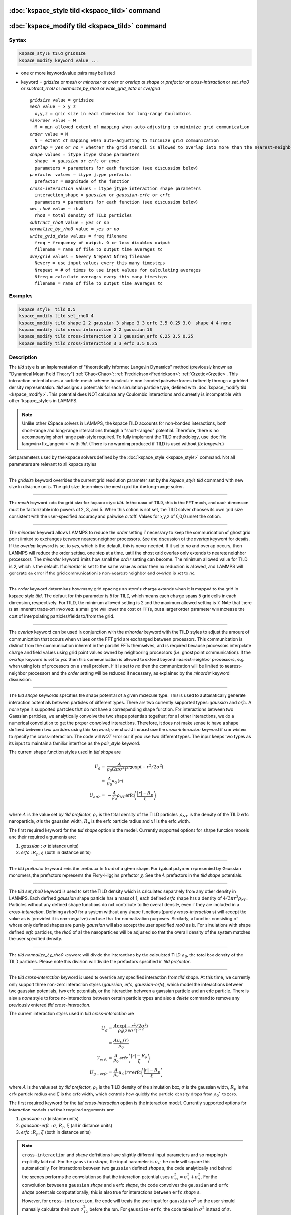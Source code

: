 .. index:: kspace_tild 

:doc:`kspace_style tild <kspace_tild>` command
====================================================

:doc:`kspace_modify tild <kspace_tild>` command
=====================================================

Syntax
""""""

.. code-block:: LAMMPS

   kspace_style tild gridsize
   kspace_modify keyword value ...

* one or more keyword/value pairs may be listed
* keyword = *gridsize* or *mesh* or *minorder* or *order* or *overlap* or *shape* or *prefactor* or *cross-interaction* or *set_rho0* or *subtract_rho0* or *normalize_by_rho0* or *write_grid_data* or *ave/grid*

  .. parsed-literal::

       *gridsize* value = gridsize
       *mesh* value = x y z
         x,y,z = grid size in each dimension for long-range Coulombics
       *minorder* value = M
         M = min allowed extent of mapping when auto-adjusting to minimize grid communication
       *order* value = N
         N = extent of mapping when auto-adjusting to minimize grid communication
       *overlap* = *yes* or *no* = whether the grid stencil is allowed to overlap into more than the nearest-neighbor processor
       *shape* values = itype itype shape parameters
         shape  = *gaussian* or *erfc* or *none*
         parameters = parameters for each function (see discussion below)
       *prefactor* values = itype jtype prefactor
         prefactor = magnitude of the function 
       *cross-interaction* values = itype jtype interaction_shape parameters
         interaction_shape = *gaussian* or *gaussian-erfc* or *erfc*
         parameters = parameters for each function (see discussion below)
       *set_rho0* value = rho0
         rho0 = total density of TILD particles
       *subtract_rho0* value = *yes* or *no*
       *normalize_by_rho0* value = *yes* or *no*
       *write_grid_data* values = freq filename
         freq = frequency of output. 0 or less disables output
         filename = name of file to output time averages to
       *ave/grid* values = Nevery Nrepeat Nfreq filename 
         Nevery = use input values every this many timesteps
         Nrepeat = # of times to use input values for calculating averages
         Nfreq = calculate averages every this many timesteps
         filename = name of file to output time averages to

       

Examples
""""""""

.. code-block:: LAMMPS

   kspace_style  tild 0.5
   kspace_modify tild set_rho0 4
   kspace_modify tild shape 2 2 gaussian 3 shape 3 3 erfc 3.5 0.25 3.0  shape 4 4 none
   kspace_modify tild cross-interaction 2 2 gaussian 18
   kspace_modify tild cross-interaction 3 1 gaussian_erfc 0.25 3.5 0.25
   kspace_modify tild cross-interaction 3 3 erfc 3.5 0.25

Description
"""""""""""

The *tild* style is an implementation of "theoretically informed Langevin Dynamics" method (previously known as "Dynamical Mean Field Theory") :ref:`Chao<Chao>`: :ref:`Fredrickson<Fredrickson>`: :ref:`Grzetic<Grzetic>`. This interaction potential uses a particle-mesh scheme to calculate non-bonded pairwise forces indirectly through a gridded density representation. *tild* assigns a potentials for each simulation particle type, defined with :doc:`kspace_modify tild <kspace_modify>`. This potential does NOT calculate any Coulombic interactions and currently is incompatible with other `kspace_style`s in LAMMPS. 

.. note::

   Unlike other KSpace solvers in LAMMPS, the kspace TILD accounts for
   non-bonded interactions, both short-range and long-range interactions through
   a "short-ranged" potential. Therefore, there is no accompanying short range
   pair-style required. To fully implement the TILD methodology, use 
   :doc:`fix langevin<fix_langevin>` with *tild*. 
   (There is no warning produced if TILD is used without `fix langevin`.) 


Set parameters used by the kspace solvers defined by the
:doc:`kspace_style <kspace_style>` command.  Not all parameters are
relevant to all kspace styles.

----------

The *gridsize* keyword overrides the current grid resolution parameter set by
the `kspace_style tild` command with new size in distance units. 
The grid size determines the mesh grid for the long-range solver.

----------

The *mesh* keyword sets the grid size for kspace style *tild*\ .
In the case of TILD, this is the FFT mesh, and each dimension
must be factorizable into powers of 2, 3, and 5.  When this option is 
not set, the TILD solver chooses its own grid size, consistent with the
user-specified accuracy and pairwise cutoff.  Values for x,y,z of
0,0,0 unset the option.

----------

The *minorder* keyword allows LAMMPS to reduce the *order* setting if
necessary to keep the communication of ghost grid point limited to
exchanges between nearest-neighbor processors.  See the discussion of
the *overlap* keyword for details.  If the *overlap* keyword is set to
*yes*, which is the default, this is never needed.  If it set to *no*
and overlap occurs, then LAMMPS will reduce the order setting, one
step at a time, until the ghost grid overlap only extends to nearest
neighbor processors.  The *minorder* keyword limits how small the
*order* setting can become.  The minimum allowed value for TILD is 2,
which is the default.  If *minorder* is set to the same value as
*order* then no reduction is allowed, and LAMMPS will generate an
error if the grid communication is non-nearest-neighbor and *overlap*
is set to *no*\ . 

----------

The *order* keyword determines how many grid spacings an atom's charge
extends when it is mapped to the grid in kspace style *tild*\ .
The default for this parameter is 5 for TILD, which
means each charge spans 5 grid cells in each dimension,
respectively.  For TILD, the minimum allowed
setting is 2 and the maximum allowed setting is 7. Note that there is an
inherent trade-off involved: a small grid will lower the cost of FFTs, 
but a larger order parameter will increase the cost
of interpolating particles/fields to/from the grid.

----------

The *overlap* keyword can be used in conjunction with the *minorder*
keyword with the TILD styles to adjust the amount of communication
that occurs when values on the FFT grid are exchanged between
processors.  This communication is distinct from the communication
inherent in the parallel FFTs themselves, and is required because
processors interpolate charge and field values using grid point values
owned by neighboring processors (i.e. ghost point communication).  If
the *overlap* keyword is set to *yes* then this communication is
allowed to extend beyond nearest-neighbor processors, e.g. when using
lots of processors on a small problem.  If it is set to *no* then the
communication will be limited to nearest-neighbor processors and the
*order* setting will be reduced if necessary, as explained by the
*minorder* keyword discussion. 

----------

The *tild shape* keywords specifies the shape potential of a given molecule
type. This is used to automatically generate interaction potentials between
particles of different types. There are two currently supported types:
`gaussian` and `erfc`. A `none` type is supported particles that do not have a
corresponding shape function. For interactions between two Gaussian particles,
we analytically convolve the two shape potentials together; for all other
interactions, we do a numerical convolution to get the proper convolved
interactions. Therefore, it does not make sense to have a shape defined between
two particles using this keyword; one should instead use the `cross-interaction`
keyword if one wishes to specify the cross-interaction. The code will *NOT*
error out if you use two different types. The input keeps two types as its input
to maintain a familiar interface as the `pair_style` keyword. 

The current shape function styles used in *tild shape* are

.. math::

   U_{g} = & \frac{A}{\rho_0 (2\pi \sigma^2)^{3/2}} \exp(-r^2/2\sigma^2) \\
         = & \frac{A}{\rho_0} u_G (r) \\
   U_{erfc} = & - \frac{A}{\rho_0}  \rho_{NP} \text{erfc} \left(\frac{\vert r \vert - R_p}{\xi}\right) \\ 

where :math:`A` is the value set by `tild prefactor`\, :math:`\rho_0` is the total density of the TILD particles, :math:`\rho_{NP}` is the density of the TILD erfc nanoparticle, :math:`\sigma`\ is the gaussian width, :math:`R_p` is the erfc particle radius and :math:`xi` is the erfc width.

The first required keyword for the *tild shape* option is the model. 
Currently supported options for shape function models
and their required arguments are:

1. *gaussian* : :math:`\sigma` (distance units)
2. *erfc* : :math:`R_p`, :math:`\xi` (both in distance units)

----------

The *tild prefactor* keyword sets the prefactor in front of a given shape. For
typical polymer represented by Gaussian monomers, the prefactors represents the
Flory-Higgins prefactor :math:`\chi`. See the :math:`A` prefactors in the
*tild shape* potentials.

----------

The *tild set_rho0* keyword is used to set the TILD density which is calculated
separately from any other density in LAMMPS. Each defined `gaussian` shape
particle has a mass of 1, each defined `erfc` shape has a density of 
:math:`4/3 \pi r^3 \rho_{NP}`\ . Particles without any defined shape functions do not contribute to the
overall density, even if they are included in a `cross-interaction`. 
Defining a *rho0* for a system without any shape functions (purely `cross-interaction` s) will
accept the value as is (provided it is non-negative) and use that for
normalization purposes. Similarly, a function consisting of whose only defined
shapes are purely `gaussian` will also accept the user specified *rho0* as is.
For simulations with shape defined `erfc` particles, the *rho0* of all the
nanoparticles will be adjusted so that the overall density of the system matches
the user specified density. 

----------

The *tild normalize_by_rho0* keyword will divide the interactions by the
calculated TILD :math:`\rho_0`\, the total box density of the TILD particles. 
Please note this division will divide the prefactors specified in `tild prefactor`\ .

----------

The *tild cross-interaction* keyword is used to override any specified interaction
from `tild shape`. At this time, we currently only support three non-zero
interaction styles (`gaussian`, `erfc`, `gaussian-erfc`), which model the
interactions between two gaussian potentials, two erfc potentials, or the
interaction between a gaussian particle and an erfc particle. There is also a
`none` style to force no-interactions between certain particle types and also a
`delete` command to remove any previously entered `tild cross-interaction`\ .

The current interaction styles used in *tild cross-interaction* are

.. math::

   U_{g} = & \frac{A\exp(-r^2/2\sigma^2)}{\rho_0 (2\pi \sigma^2)^{3/2}}  \\
         = & \frac{A u_G (r)}{\rho_0} \\
   U_{erfc} = & \frac{A}{\rho_0} \text{erfc} \left(\frac{\vert r \vert - R_p}{\xi}\right) \\ 
   U_{g-erfc} = & \frac{A}{\rho_0} u_G (r) * \text{erfc}
   \left(\frac{\vert r \vert - R_p}{\xi}\right)

where :math:`A` is the value set by `tild prefactor`\ , :math:`\rho_0` is the TILD density of the simulation box, :math:`\sigma` is the gaussian width, :math:`R_p` is the erfc particle radius and :math:`\xi` is the erfc width, which controls how quickly the particle density drops from :math:`\rho_0`` to zero.

The first required keyword for the *tild cross-interaction* option is the interaction model. 
Currently supported options for interaction models
and their required arguments are:

1. *gaussian* : :math:`\sigma` (distance units)
2. *gaussian-erfc* : :math:`\sigma`\ , :math:`R_p`, :math:`\xi` (all in distance units)
3. *erfc* : :math:`R_p`\ , :math:`\xi` (both in distance units)

.. note::

   ``cross-interaction`` and `shape` definitions have slightly different input parameters and so mapping is explicitly laid out.
   For the ``gaussian`` `shape`, the input parameter is :math:`\sigma_{i}`\ ; the code will square this automatically. 
   For interactions between two ``gaussian`` defined `shape` s, the code analytically and behind the scenes performs the convolution so that the interaction potential uses :math:`\sigma^2_{12} = \sigma^2_{1} + \sigma^2_{2}`. For the convolution between a ``gaussian`` `shape` and a erfc `shape`, the code convolves the ``gaussian`` and ``erfc`` `shape` potentials computationally; this is also true for interactions between ``erfc`` `shape` s. 

   However, for ``cross-interaction``, the code will treats the user input for ``gaussian`` :math:`\sigma^2` so the user should manually calculate their own :math:`\sigma_{12}^2` before the run. For ``gaussian-erfc``, the code takes in :math:`\sigma^2` instead of :math:`\sigma`. Additionally, the ``gaussian-erfc`` and ``erfc`` commands do not take into account the :math:`\rho_{NP}` since ``cross-interactions`` assume to know nothing about this. Thus, if you have a value of :math:`\rho_{NP}` that is not 1, you should multiply it by :math:`\rho_{NP}` or :math:`(\rho_{NP})^2` for ``gaussian-erfc`` and ``erfc``, respectively.
   
   Identical simulations defined both ways can be found in examples/tild.

----------

The *write_grid_data* writes the instantaneous gridded density to *filename*. Every *freq* timesteps, the density is overwritten.

----------

The *ave/grid* keywords determines how frequently the density grids are averaged and 
output. The *Nevery*, *Nrepeat*, and *Nfreq* arguments specify on what
timesteps the input values will be used in order to contribute to the average.
The final averaged quantities are generated on timesteps that are a multiple of
*Nfreq*. The average is over *Nrepeat* quantities, computed in the preceding
portion of the simulation every *Nevery* timesteps. *Nfreq* must be a multiple
of *Nevery* and *Nevery* must be non-zero even if *Nrepeat* is 1. Also, the
timesteps contributing to the average value cannot overlap, i.e. *Nrepeat* * *Nevery*
can not exceed *Nfreq*.

----------

Examples using both input types for potentials can be found in examples/tild. 

Restrictions
""""""""""""

none

Related commands
""""""""""""""""

:doc:`kspace_style <kspace_style>`
:doc:`kspace_modify <kspace_modify>`

Default
"""""""

The option defaults are mesh = 0 0 0, order = 5 (TILD), minorder = 2, overlap = yes, mix = convolution, tild subtract_rho0 = yes, and tild normalize_by_rho0 = yes.

----------

.. _Chao:

**(Chao)** Chao, H., Koski, J. & Riggleman, R. 
"Solvent vapor annealing in block copolymer nanocomposite films: 
a dynamic mean field approach" Soft Matter, 13(1), 239-249 (2017) 
https://doi.org/10.1039/c6sm00770h

.. _Fredrickson:

**(Fredrickson)** Fredrickson, G. H. and Orland, H. 
"Dynamics of polymers: A mean-field theory" J Chem Phys,
140, 084902 (2014) https://doi.org/10.1063/1.4865911

.. _Grzetic:

**(Grzetic)** Grzetic, D. J., Wickman, R. A., and Shi, A.-C., "Statistical
dynamics of classical systems: A self-consistent field approach", J Chem Phys, 
140, 244907 (2014) https://doi.org/10.1063/1.4884825
